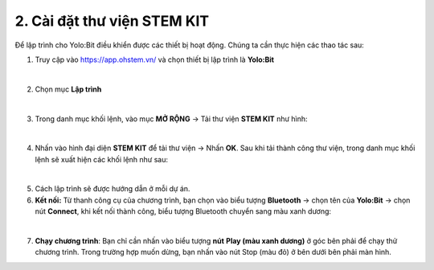 2. Cài đặt thư viện STEM KIT
========

Để lập trình cho Yolo:Bit điều khiển được các thiết bị hoạt động. Chúng ta cần thực hiện các thao tác sau: 

1. Truy cập vào `<https://app.ohstem.vn/>`_  và chọn thiết bị lập trình là **Yolo:Bit**

.. image:: images/app.png
    :scale: 100%
    :align: center 
|

2. Chọn mục **Lập trình**

.. image:: images/app_2.png
    :scale: 100%
    :align: center 
|

3. Trong danh mục khối lệnh, vào mục **MỞ RỘNG** →  Tải thư viện **STEM KIT** như hình: 

.. image:: images/app_3.png
    :scale: 100%
    :align: center 
|

4. Nhấn vào hình đại diện **STEM KIT** để tải thư viện → Nhấn **OK**. Sau khi tải thành công thư viện, trong danh mục khối lệnh sẽ xuất hiện các khối lệnh như sau:

.. image:: images/app_4.png
    :scale: 100%
    :align: center 
|

5. Cách lập trình sẽ được hướng dẫn ở mỗi dự án. 


6. **Kết nối:** Từ thanh công cụ của chương trình, bạn chọn vào biểu tượng **Bluetooth** → chọn tên của **Yolo:Bit** → chọn nút **Connect**, khi kết nối thành công, biểu tượng Bluetooth chuyển sang màu xanh dương: 

.. image:: images/app_5.png
    :scale: 100%
    :align: center 
|


7. **Chạy chương trình**: Bạn chỉ cần nhấn vào biểu tượng **nút** **Play (màu xanh dương)** ở góc bên phải để chạy thử chương trình. Trong trường hợp muốn dừng, bạn nhấn vào nút Stop (màu đỏ) ở bên dưới bên phải màn hình.

